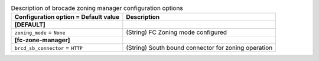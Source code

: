 ..
    Warning: Do not edit this file. It is automatically generated from the
    software project's code and your changes will be overwritten.

    The tool to generate this file lives in openstack-doc-tools repository.

    Please make any changes needed in the code, then run the
    autogenerate-config-doc tool from the openstack-doc-tools repository, or
    ask for help on the documentation mailing list, IRC channel or meeting.

.. _cinder-zoning_manager_brcd:

.. list-table:: Description of brocade zoning manager configuration options
   :header-rows: 1
   :class: config-ref-table

   * - Configuration option = Default value
     - Description
   * - **[DEFAULT]**
     -
   * - ``zoning_mode`` = ``None``
     - (String) FC Zoning mode configured
   * - **[fc-zone-manager]**
     -
   * - ``brcd_sb_connector`` = ``HTTP``
     - (String) South bound connector for zoning operation

